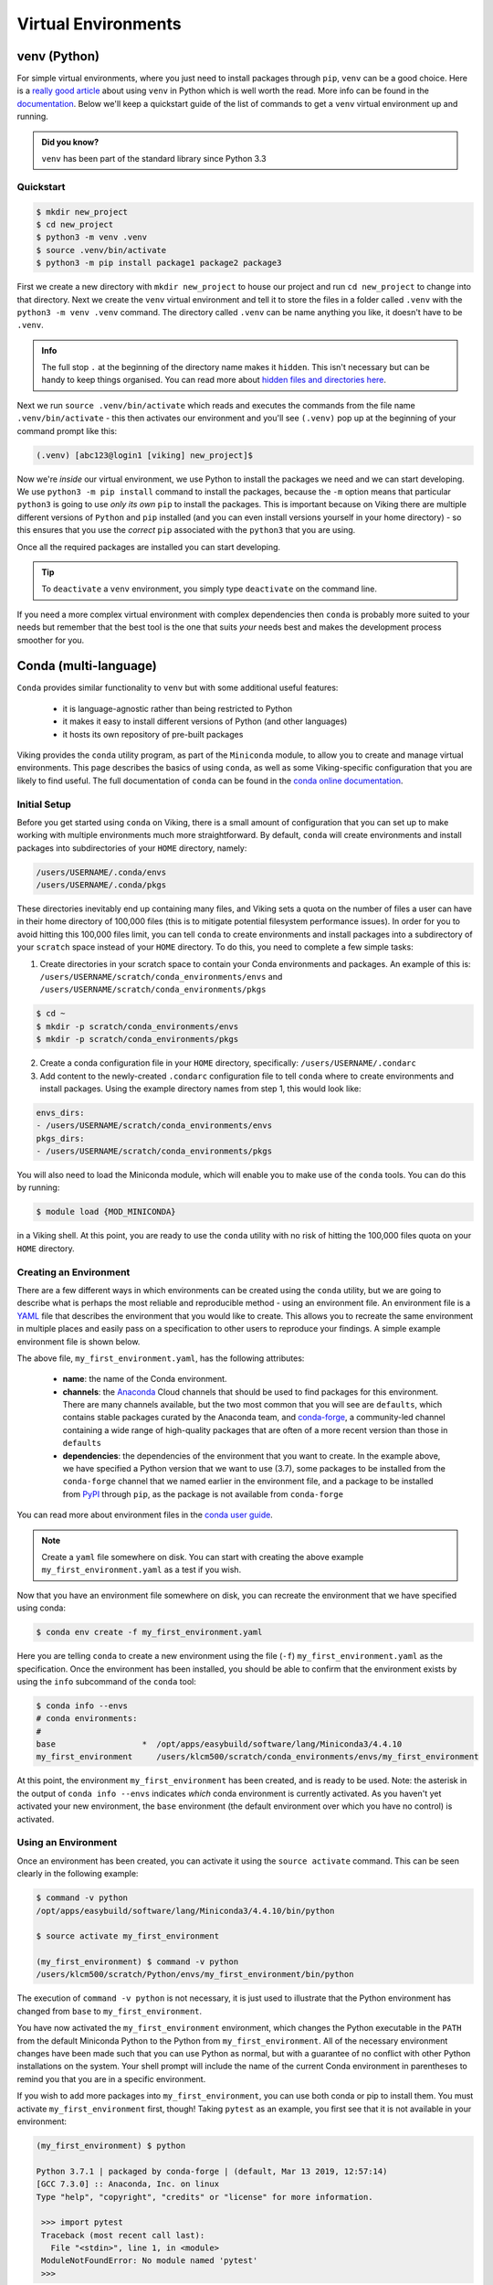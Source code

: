 Virtual Environments
====================

venv (Python)
-------------

For simple virtual environments, where you just need to install packages through ``pip``, ``venv`` can be a good choice. Here is a `really good article <https://www.bitecode.dev/p/relieving-your-python-packaging-pain>`_ about using ``venv`` in Python which is well worth the read. More info can be found in the `documentation <https://docs.python.org/3/library/venv.html>`_. Below we'll keep a quickstart guide of the list of commands to get a ``venv`` virtual environment up and running. 

.. admonition:: Did you know?

   ``venv`` has been part of the standard library since Python 3.3

Quickstart
^^^^^^^^^^
.. code-block:: console

    $ mkdir new_project
    $ cd new_project
    $ python3 -m venv .venv
    $ source .venv/bin/activate
    $ python3 -m pip install package1 package2 package3


First we create a new directory with ``mkdir new_project`` to house our project and run ``cd new_project`` to change into that directory. Next we create the ``venv`` virtual environment and tell it to store the files in a folder called ``.venv`` with the ``python3 -m venv .venv`` command. The directory called ``.venv`` can be name anything you like, it doesn't have to be ``.venv``.

.. admonition:: Info

    The full stop ``.`` at the beginning of the directory name makes it ``hidden``. This isn't necessary but can be handy to keep things organised. You can read more about `hidden files and directories here <https://en.wikipedia.org/wiki/Hidden_file_and_hidden_directory>`_.


Next we run ``source .venv/bin/activate`` which reads and executes the commands from the file name ``.venv/bin/activate`` - this then activates our environment and you'll see ``(.venv)`` pop up at the beginning of your command prompt like this:

.. code-block:: console

    (.venv) [abc123@login1 [viking] new_project]$

Now we're *inside* our virtual environment, we use Python to install the packages we need and we can start developing. We use ``python3 -m pip install`` command to install the packages, because the ``-m`` option means that particular ``python3`` is going to use *only its own* ``pip`` to install the packages. This is important because on Viking there are multiple different versions of ``Python`` and ``pip`` installed (and you can even install versions yourself in your home directory) - so this ensures that you use the *correct* ``pip`` associated with the ``python3`` that you are using.

Once all the required packages are installed you can start developing.

.. tip::

    To ``deactivate`` a ``venv`` environment, you simply type ``deactivate`` on the command line.


If you need a more complex virtual environment with complex dependencies then ``conda`` is probably more suited to your needs but remember that the best tool is the one that suits *your* needs best and makes the development process smoother for you.


Conda (multi-language)
----------------------

``Conda`` provides similar functionality to ``venv`` but with some additional useful features:

    - it is language-agnostic rather than being restricted to Python
    - it makes it easy to install different versions of Python (and other languages)
    - it hosts its own repository of pre-built packages

Viking provides the ``conda`` utility program, as part of the ``Miniconda`` module, to allow you to create and manage virtual environments. This page describes the basics of using ``conda``, as well as some Viking-specific configuration that you are likely to find useful. The full documentation of ``conda`` can be found in the `conda online documentation <https://docs.conda.io/projects/conda/en/latest/index.html>`_.

.. _conda_setup:

Initial Setup
^^^^^^^^^^^^^

Before you get started using ``conda`` on Viking, there is a small amount of configuration that you can set up to make working with multiple environments much more straightforward. By default, ``conda`` will create environments and install packages into subdirectories of your ``HOME`` directory, namely:

.. code-block:: console

    /users/USERNAME/.conda/envs
    /users/USERNAME/.conda/pkgs

These directories inevitably end up containing many files, and Viking sets a quota on the number of files a user can have in their home directory of 100,000 files (this is to mitigate potential filesystem performance issues). In order for you to avoid hitting this 100,000 files limit, you can tell ``conda`` to create environments and install packages into a subdirectory of your ``scratch`` space instead of your ``HOME`` directory. To do this, you need to complete a few simple tasks:

1. Create directories in your scratch space to contain your Conda environments and packages. An example of this is: ``/users/USERNAME/scratch/conda_environments/envs`` and ``/users/USERNAME/scratch/conda_environments/pkgs``

.. code-block:: console

    $ cd ~
    $ mkdir -p scratch/conda_environments/envs
    $ mkdir -p scratch/conda_environments/pkgs


2. Create a conda configuration file in your ``HOME`` directory, specifically: ``/users/USERNAME/.condarc``

3. Add content to the newly-created ``.condarc`` configuration file to tell ``conda`` where to create environments and install packages. Using the example directory names from step 1, this would look like:

.. code-block:: console

    envs_dirs:
    - /users/USERNAME/scratch/conda_environments/envs
    pkgs_dirs:
    - /users/USERNAME/scratch/conda_environments/pkgs

You will also need to load the Miniconda module, which will enable you to make use of the ``conda`` tools. You can do this by running:

.. code-block:: console

   $ module load {MOD_MINICONDA}


in a Viking shell. At this point, you are ready to use the ``conda`` utility with no risk of hitting the 100,000 files quota on your ``HOME`` directory.


Creating an Environment
^^^^^^^^^^^^^^^^^^^^^^^

There are a few different ways in which environments can be created using the ``conda`` utility, but we are going to describe what is perhaps the most reliable and reproducible method - using an environment file. An environment file is a `YAML <https://yaml.org/>`_ file that describes the environment that you would like to create. This allows you to recreate the same environment in multiple places and easily pass on a specification to other users to reproduce your findings. A simple example environment file is shown below.

.. code-block:: console
    :caption: my_first_environment.yaml

    name: my_first_environment
    channels:
      - conda-forge
    dependencies:
      - python=3.7
      - numpy
      - ipython
      - pip:
        - mido

The above file, ``my_first_environment.yaml``, has the following attributes:

    - **name**: the name of the Conda environment.
    - **channels**: the `Anaconda <https://anaconda.cloud/>`_ Cloud channels that should be used to find packages for this environment. There are many channels available, but the two most common that you will see are ``defaults``, which contains stable packages curated by the Anaconda team, and `conda-forge <https://conda-forge.org/>`_, a community-led channel containing a wide range of high-quality packages that are often of a more recent version than those in ``defaults``
    - **dependencies**: the dependencies of the environment that you want to create. In the example above, we have specified a Python version that we want to use (3.7), some packages to be installed from the ``conda-forge`` channel that we named earlier in the environment file, and a package to be installed from `PyPI <https://pypi.org/>`_ through ``pip``, as the package is not available from ``conda-forge``

You can read more about environment files in the `conda user guide <https://docs.conda.io/projects/conda/en/latest/user-guide/tasks/manage-environments.html#create-env-file-manually>`_.

.. note::

    Create a ``yaml`` file somewhere on disk.  You can start with creating the above example ``my_first_environment.yaml`` as a test if you wish.

Now that you have an environment file somewhere on disk, you can recreate the environment that we have specified using conda:

.. code-block:: console

    $ conda env create -f my_first_environment.yaml

Here you are telling ``conda`` to create a new environment using the file (``-f``) ``my_first_environment.yaml`` as the specification. Once the environment has been installed, you should be able to confirm that the environment exists by using the ``info`` subcommand of the ``conda`` tool:

.. code-block:: console

    $ conda info --envs
    # conda environments:
    #
    base                  *  /opt/apps/easybuild/software/lang/Miniconda3/4.4.10
    my_first_environment     /users/klcm500/scratch/conda_environments/envs/my_first_environment


At this point, the environment ``my_first_environment`` has been created, and is ready to be used. Note: the asterisk in the output of ``conda info --envs`` indicates *which* conda environment is currently activated. As you haven't yet activated your new environment, the ``base`` environment (the default environment over which you have no control) is activated.


Using an Environment
^^^^^^^^^^^^^^^^^^^^

Once an environment has been created, you can activate it using the ``source activate`` command. This can be seen clearly in the following example:

.. code-block:: console

    $ command -v python
    /opt/apps/easybuild/software/lang/Miniconda3/4.4.10/bin/python

    $ source activate my_first_environment

    (my_first_environment) $ command -v python
    /users/klcm500/scratch/Python/envs/my_first_environment/bin/python

The execution of ``command -v python`` is not necessary, it is just used to illustrate that the Python environment has changed from ``base`` to ``my_first_environment``.

You have now activated the ``my_first_environment`` environment, which changes the Python executable in the ``PATH`` from the default Miniconda Python to the Python from ``my_first_environment``. All of the necessary environment changes have been made such that you can use Python as normal, but with a guarantee of no conflict with other Python installations on the system. Your shell prompt will include the name of the current Conda environment in parentheses to remind you that you are in a specific environment.

If you wish to add more packages into ``my_first_environment``, you can use both conda or pip to install them. You must activate ``my_first_environment`` first, though! Taking ``pytest`` as an example, you first see that it is not available in your environment:

.. code-block:: console

   (my_first_environment) $ python

   Python 3.7.1 | packaged by conda-forge | (default, Mar 13 2019, 12:57:14)
   [GCC 7.3.0] :: Anaconda, Inc. on linux
   Type "help", "copyright", "credits" or "license" for more information.

    >>> import pytest
    Traceback (most recent call last):
      File "<stdin>", line 1, in <module>
    ModuleNotFoundError: No module named 'pytest'
    >>>

You can then install it using conda:

.. code-block:: console

    (my_first_environment) $ conda install pytest
    Solving environment: done

    ## Package Plan ##

    environment location: /users/klcm500/scratch/Python/envs/my_first_environment

      added / updated specs:
        - pytest


   The following packages will be downloaded:

        package                    |            build
        ---------------------------|-----------------
        certifi-2019.3.9           |           py37_0         155 KB
        pluggy-0.9.0               |           py37_0          30 KB
        attrs-19.1.0               |             py_0          35 KB
        more-itertools-6.0.0       |           py37_0          89 KB
        pytest-4.3.0               |           py37_0         349 KB
        py-1.8.0                   |           py37_0         140 KB
        atomicwrites-1.3.0         |             py_0           9 KB
        ------------------------------------------------------------
                                               Total:         808 KB

    The following NEW packages will be INSTALLED:

        atomicwrites:    1.3.0-py_0
        attrs:           19.1.0-py_0
        more-itertools:  6.0.0-py37_0
        pluggy:          0.9.0-py37_0
        py:              1.8.0-py37_0
        pytest:          4.3.0-py37_0

    The following packages will be UPDATED:

        certifi:         2019.3.9-py37_0     conda-forge --> 2019.3.9-py37_0
        openssl:         1.1.1b-h14c3975_1   conda-forge --> 1.1.1b-h7b6447c_1

    The following packages will be DOWNGRADED:

        ca-certificates: 2019.3.9-hecc5488_0 conda-forge --> 2019.1.23-0

    Proceed ([y]/n)? y

    Downloading and Extracting Packages
    certifi 2019.3.9: ################################################################## | 100%
    pluggy 0.9.0: ###################################################################### | 100%
    attrs 19.1.0: ###################################################################### | 100%
    more-itertools 6.0.0: ############################################################## | 100%
    pytest 4.3.0: ###################################################################### | 100%
    py 1.8.0: ########################################################################## | 100%
    atomicwrites 1.3.0: ################################################################ | 100%
    Preparing transaction: done
    Verifying transaction: done
    Executing transaction: done

Here ``conda`` has to download and install some dependencies for the new package pytest, as well as solve some dependency issues that result in a couple of already installed packages needing to be downgraded. Once this process is complete, you can immediately use the new ``pytest`` package in your environment:


.. code-block:: console

    (my_first_environment) $ python

    Python 3.7.1 | packaged by conda-forge | (default, Mar 13 2019, 12:57:14)
    [GCC 7.3.0] :: Anaconda, Inc. on linux
    Type "help", "copyright", "credits" or "license" for more information.

    >>> import pytest
    >>>


If the package that you wanted to install was not available through ``conda install``, you could just have easily installed it using ``pip install`` instead.

Once you are finished using your environment, it can be easily exited using the source deactivate command:

.. code-block:: console

   (my_first_environment) $ source deactivate
   $


You will notice that the first section of the bash prompt - ``(my_first_environment)`` - disappears after the source deactivate command successfully runs. This lets you know that you have left ``my_first_environment``. Sure enough, the Python executable that is in the ``PATH`` is no longer the one from ``my_first_environment``:

.. code-block:: console

   $ command -v python
   /opt/apps/easybuild/software/lang/Miniconda3/4.4.10/bin/python


At this point, we can specify and create virtual environments with ``conda``, we can switch between them, use them, and update them with any necessary new packages.
